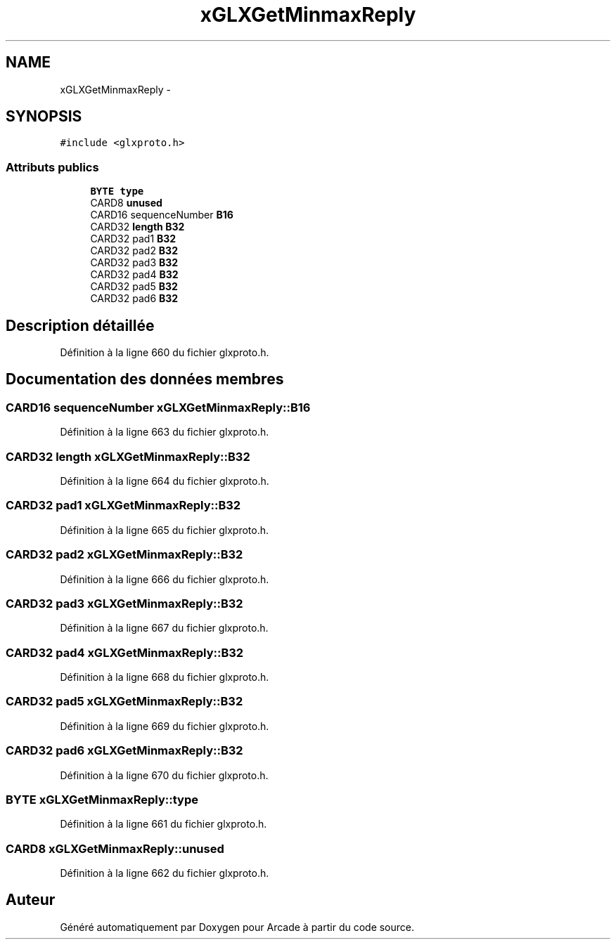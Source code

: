 .TH "xGLXGetMinmaxReply" 3 "Mercredi 30 Mars 2016" "Version 1" "Arcade" \" -*- nroff -*-
.ad l
.nh
.SH NAME
xGLXGetMinmaxReply \- 
.SH SYNOPSIS
.br
.PP
.PP
\fC#include <glxproto\&.h>\fP
.SS "Attributs publics"

.in +1c
.ti -1c
.RI "\fBBYTE\fP \fBtype\fP"
.br
.ti -1c
.RI "CARD8 \fBunused\fP"
.br
.ti -1c
.RI "CARD16 sequenceNumber \fBB16\fP"
.br
.ti -1c
.RI "CARD32 \fBlength\fP \fBB32\fP"
.br
.ti -1c
.RI "CARD32 pad1 \fBB32\fP"
.br
.ti -1c
.RI "CARD32 pad2 \fBB32\fP"
.br
.ti -1c
.RI "CARD32 pad3 \fBB32\fP"
.br
.ti -1c
.RI "CARD32 pad4 \fBB32\fP"
.br
.ti -1c
.RI "CARD32 pad5 \fBB32\fP"
.br
.ti -1c
.RI "CARD32 pad6 \fBB32\fP"
.br
.in -1c
.SH "Description détaillée"
.PP 
Définition à la ligne 660 du fichier glxproto\&.h\&.
.SH "Documentation des données membres"
.PP 
.SS "CARD16 sequenceNumber xGLXGetMinmaxReply::B16"

.PP
Définition à la ligne 663 du fichier glxproto\&.h\&.
.SS "CARD32 \fBlength\fP xGLXGetMinmaxReply::B32"

.PP
Définition à la ligne 664 du fichier glxproto\&.h\&.
.SS "CARD32 pad1 xGLXGetMinmaxReply::B32"

.PP
Définition à la ligne 665 du fichier glxproto\&.h\&.
.SS "CARD32 pad2 xGLXGetMinmaxReply::B32"

.PP
Définition à la ligne 666 du fichier glxproto\&.h\&.
.SS "CARD32 pad3 xGLXGetMinmaxReply::B32"

.PP
Définition à la ligne 667 du fichier glxproto\&.h\&.
.SS "CARD32 pad4 xGLXGetMinmaxReply::B32"

.PP
Définition à la ligne 668 du fichier glxproto\&.h\&.
.SS "CARD32 pad5 xGLXGetMinmaxReply::B32"

.PP
Définition à la ligne 669 du fichier glxproto\&.h\&.
.SS "CARD32 pad6 xGLXGetMinmaxReply::B32"

.PP
Définition à la ligne 670 du fichier glxproto\&.h\&.
.SS "\fBBYTE\fP xGLXGetMinmaxReply::type"

.PP
Définition à la ligne 661 du fichier glxproto\&.h\&.
.SS "CARD8 xGLXGetMinmaxReply::unused"

.PP
Définition à la ligne 662 du fichier glxproto\&.h\&.

.SH "Auteur"
.PP 
Généré automatiquement par Doxygen pour Arcade à partir du code source\&.
